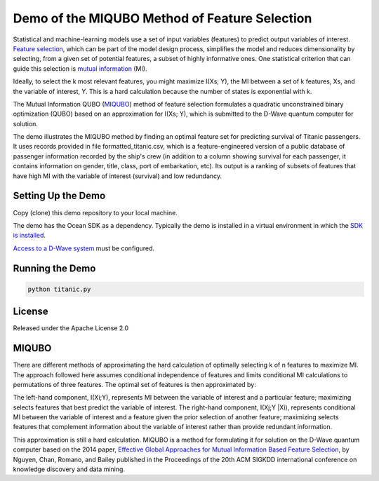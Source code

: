 Demo of the MIQUBO Method of Feature Selection
==============================================

Statistical and machine-learning models use a set of input variables (features)
to predict output variables of interest. `Feature selection`_, which can be
part of the model design process, simplifies the model and reduces dimensionality by selecting,
from a given set of potential features, a subset of highly informative ones. One
statistical criterion that can guide this selection is `mutual information`_ (MI).

Ideally, to select the k most relevant features, you might maximize I(Xs; Y),
the MI between a set of k features, Xs, and the variable of interest, Y.
This is a hard calculation because the number of states is exponential with k.

The Mutual Information QUBO (`MIQUBO`_\ ) method of feature selection formulates a quadratic
unconstrained binary optimization (QUBO) based on an approximation for I(Xs; Y),
which is submitted to the D-Wave quantum computer for solution.

The demo illustrates the MIQUBO method by finding an optimal feature set for predicting
survival of Titanic passengers. It uses records provided in file
formatted_titanic.csv, which is a feature-engineered version of a public database of
passenger information recorded by the ship's crew (in addition to a column showing
survival for each passenger, it contains information on gender, title, class, port
of embarkation, etc). Its output is a ranking of subsets of features that have
high MI with the variable of interest (survival) and low redundancy.

.. For more information about MIQUBO and the concepts used in this demo, see the
   Leap demo and Jupyter Notebook.

Setting Up the Demo
-------------------

Copy (clone) this demo repository to your local machine.

The demo has the Ocean SDK as a dependency. Typically the demo is installed in a virtual
environment in which the `SDK is installed`_.

`Access to a D-Wave system`_ must be configured.

Running the Demo
----------------

.. code-block:: bash

  python titanic.py

License
-------

Released under the Apache License 2.0

.. _`Feature selection`: https://en.wikipedia.org/wiki/Feature_selection
.. _`mutual information`: https://en.wikipedia.org/wiki/Mutual_information
.. _`dwave-cloud-client`: http://dwave-cloud-client.readthedocs.io/en/latest/#module-dwave.cloud.config
.. _`SDK is installed`: https://docs.ocean.dwavesys.com/en/latest/overview/install.html
.. _`Access to a D-Wave system`: https://docs.ocean.dwavesys.com/en/latest/overview/dwavesys.html

.. _MIQUBO:

MIQUBO
------

There are different methods of approximating the hard calculation of optimally selecting k of n features
to maximize MI. The approach followed here assumes conditional independence of features and limits
conditional MI calculations to permutations of three features. The optimal set of features is then
approximated by:

.. image:: readme_imgs/n_k_approx.png

The left-hand component, I(Xi;Y), represents MI between the variable of interest and a particular
feature; maximizing selects features that best predict the variable of interest. The right-hand component,
I(Xj;Y |Xi), represents conditional MI between the variable of interest and a feature given the
prior selection of another feature; maximizing selects features that complement information about the
variable of interest rather than provide redundant information.

This approximation is still a hard calculation. MIQUBO is a method for formulating it
for solution on the D-Wave quantum computer based on the 2014 paper,
`Effective Global Approaches for Mutual Information Based Feature Selection`_, by Nguyen, Chan, Romano,
and Bailey published in the Proceedings of the 20th ACM SIGKDD international conference on knowledge
discovery and data mining.

.. _`Effective Global Approaches for Mutual Information Based Feature Selection`: https://dl.acm.org/citation.cfm?id=2623611
